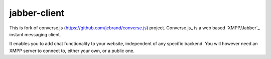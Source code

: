 ===========
jabber-client
===========

This is fork of converse.js (https://github.com/jcbrand/converse.js) project.
Converse.js_ is a web based `XMPP/Jabber`_ instant messaging client.

It enables you to add chat functionality to your website, independent of any
specific backend. You will however need an XMPP server to connect to, either
your own, or a public one.
